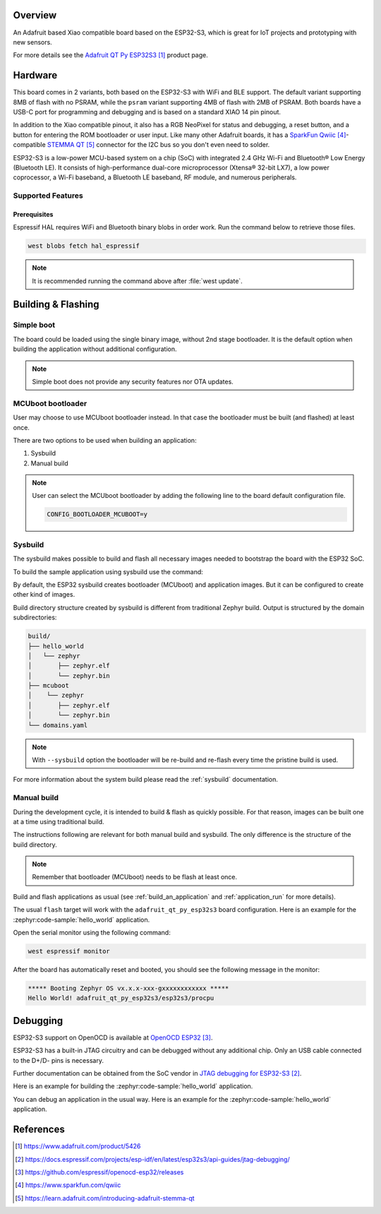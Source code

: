 .. zephyr:board:: adafruit_qt_py_esp32s3

Overview
********

An Adafruit based Xiao compatible board based on the ESP32-S3, which is great
for IoT projects and prototyping with new sensors.

For more details see the `Adafruit QT Py ESP32S3`_ product page.

Hardware
********

This board comes in 2 variants, both based on the ESP32-S3 with WiFi and BLE
support. The default variant supporting 8MB of flash with no PSRAM, while the
``psram`` variant supporting 4MB of flash with 2MB of PSRAM. Both boards have a
USB-C port for programming and debugging and is based on a standard XIAO 14
pin pinout.

In addition to the Xiao compatible pinout, it also has a RGB NeoPixel for
status and debugging, a reset button, and a button for entering the ROM
bootloader or user input. Like many other Adafruit boards, it has a
`SparkFun Qwiic`_-compatible `STEMMA QT`_ connector for the I2C bus so you
don't even need to solder.

ESP32-S3 is a low-power MCU-based system on a chip (SoC) with integrated
2.4 GHz Wi-Fi and Bluetooth® Low Energy (Bluetooth LE). It consists of
high-performance dual-core microprocessor (Xtensa® 32-bit LX7), a low power
coprocessor, a Wi-Fi baseband, a Bluetooth LE baseband, RF module, and
numerous peripherals.

Supported Features
==================

.. zephyr:board-supported-hw::

Prerequisites
-------------

Espressif HAL requires WiFi and Bluetooth binary blobs in order work. Run the
command below to retrieve those files.

.. code-block:: console

   west blobs fetch hal_espressif

.. note::

   It is recommended running the command above after :file:`west update`.

Building & Flashing
*******************

.. zephyr:board-supported-runners::

Simple boot
===========

The board could be loaded using the single binary image, without 2nd stage
bootloader. It is the default option when building the application without
additional configuration.

.. note::

   Simple boot does not provide any security features nor OTA updates.

MCUboot bootloader
==================

User may choose to use MCUboot bootloader instead. In that case the bootloader
must be built (and flashed) at least once.

There are two options to be used when building an application:

1. Sysbuild
2. Manual build

.. note::

   User can select the MCUboot bootloader by adding the following line
   to the board default configuration file.

   .. code:: cfg

      CONFIG_BOOTLOADER_MCUBOOT=y

Sysbuild
========

The sysbuild makes possible to build and flash all necessary images needed to
bootstrap the board with the ESP32 SoC.

To build the sample application using sysbuild use the command:

.. zephyr-app-commands::
   :tool: west
   :zephyr-app: samples/hello_world
   :board: adafruit_qt_py_esp32s3
   :goals: build
   :west-args: --sysbuild
   :compact:

By default, the ESP32 sysbuild creates bootloader (MCUboot) and application
images. But it can be configured to create other kind of images.

Build directory structure created by sysbuild is different from traditional
Zephyr build. Output is structured by the domain subdirectories:

.. code-block::

  build/
  ├── hello_world
  │   └── zephyr
  │       ├── zephyr.elf
  │       └── zephyr.bin
  ├── mcuboot
  │    └── zephyr
  │       ├── zephyr.elf
  │       └── zephyr.bin
  └── domains.yaml

.. note::

   With ``--sysbuild`` option the bootloader will be re-build and re-flash
   every time the pristine build is used.

For more information about the system build please read the :ref:`sysbuild` documentation.

Manual build
============

During the development cycle, it is intended to build & flash as quickly possible.
For that reason, images can be built one at a time using traditional build.

The instructions following are relevant for both manual build and sysbuild.
The only difference is the structure of the build directory.

.. note::

   Remember that bootloader (MCUboot) needs to be flash at least once.

Build and flash applications as usual (see :ref:`build_an_application` and
:ref:`application_run` for more details).

.. tabs::

   .. group-tab:: QT Py ESP32S3

      .. zephyr-app-commands::
         :zephyr-app: samples/hello_world
         :board: adafruit_qt_py_esp32s3/esp32s3/procpu
         :goals: build

   .. group-tab:: QT Py ESP32S3 with PSRAM

      .. zephyr-app-commands::
         :zephyr-app: samples/hello_world
         :board: adafruit_qt_py_esp32s3@psram/esp32s3/procpu
         :goals: build

The usual ``flash`` target will work with the ``adafruit_qt_py_esp32s3`` board
configuration. Here is an example for the :zephyr:code-sample:`hello_world`
application.

.. tabs::

   .. group-tab:: QT Py ESP32S3

      .. zephyr-app-commands::
         :zephyr-app: samples/hello_world
         :board: adafruit_qt_py_esp32s3/esp32s3/procpu
         :goals: flash

   .. group-tab:: QT Py ESP32S3 with PSRAM

      .. zephyr-app-commands::
         :zephyr-app: samples/hello_world
         :board: adafruit_qt_py_esp32s3@psram/esp32s3/procpu
         :goals: flash

Open the serial monitor using the following command:

.. code-block:: shell

   west espressif monitor

After the board has automatically reset and booted, you should see the following
message in the monitor:

.. code-block:: console

   ***** Booting Zephyr OS vx.x.x-xxx-gxxxxxxxxxxxx *****
   Hello World! adafruit_qt_py_esp32s3/esp32s3/procpu

Debugging
*********

ESP32-S3 support on OpenOCD is available at `OpenOCD ESP32`_.

ESP32-S3 has a built-in JTAG circuitry and can be debugged without any
additional chip. Only an USB cable connected to the D+/D- pins is necessary.

Further documentation can be obtained from the SoC vendor
in `JTAG debugging for ESP32-S3`_.

Here is an example for building the :zephyr:code-sample:`hello_world` application.

.. tabs::

   .. group-tab:: QT Py ESP32S3

      .. zephyr-app-commands::
         :zephyr-app: samples/hello_world
         :board: adafruit_qt_py_esp32s3/esp32s3/procpu
         :goals: debug

   .. group-tab:: QT Py ESP32S3 with PSRAM

      .. zephyr-app-commands::
         :zephyr-app: samples/hello_world
         :board: adafruit_qt_py_esp32s3@psram/esp32s3/procpu
         :goals: debug

You can debug an application in the usual way. Here is an example for
the :zephyr:code-sample:`hello_world` application.

.. tabs::

   .. group-tab:: QT Py ESP32S3

      .. zephyr-app-commands::
         :zephyr-app: samples/hello_world
         :board: adafruit_qt_py_esp32s3/esp32s3/procpu
         :goals: debug

   .. group-tab:: QT Py ESP32S3 with PSRAM

      .. zephyr-app-commands::
         :zephyr-app: samples/hello_world
         :board: adafruit_qt_py_esp32s3@psram/esp32s3/procpu
         :goals: debug

References
**********

.. target-notes::

.. _`Adafruit QT Py ESP32S3`: https://www.adafruit.com/product/5426
.. _`Adafruit QT Py ESP32S3 - PSRAM`: https://www.adafruit.com/product/5700
.. _`JTAG debugging for ESP32-S3`: https://docs.espressif.com/projects/esp-idf/en/latest/esp32s3/api-guides/jtag-debugging/
.. _`OpenOCD ESP32`: https://github.com/espressif/openocd-esp32/releases
.. _`SparkFun Qwiic`: https://www.sparkfun.com/qwiic
.. _`STEMMA QT`: https://learn.adafruit.com/introducing-adafruit-stemma-qt
